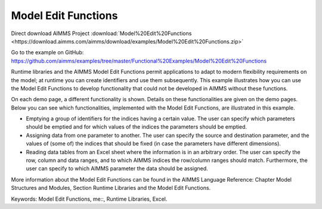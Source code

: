Model Edit Functions
======================
.. meta::
   :keywords: Model Edit Functions, me::, Runtime Libraries, Excel
   :description: This example illustrates how you can use the Model Edit Functions to develop functionality that could not be developed in AIMMS without these functions. 

Direct download AIMMS Project :download:`Model%20Edit%20Functions <https://download.aimms.com/aimms/download/examples/Model%20Edit%20Functions.zip>`

Go to the example on GitHub:
https://github.com/aimms/examples/tree/master/Functional%20Examples/Model%20Edit%20Functions

Runtime libraries and the AIMMS Model Edit Functions permit applications to adapt to modern flexibility requirements on the model; at runtime you can create identifiers and use them subsequently. This example illustrates how you can use the Model Edit Functions to develop functionality that could not be developed in AIMMS without these functions. 

On each demo page, a different functionality is shown. Details on these functionalities are given on the demo pages. Below you can see which functionalities, implemented with the Model Edit Functions, are illustrated in this example. 

- Emptying a group of identifiers for the indices having a certain value. The user can specify which parameters should be emptied and for which values of the indices the parameters should be emptied.

- Assigning data from one parameter to another. The user can specify the source and destination parameter, and the values of (some of) the indices that should be fixed (in case the parameters have different dimensions).

- Reading data tables from an Excel sheet where the information is in an arbitrary order. The user can specify the row, column and data ranges, and to which AIMMS indices the row/column ranges should match. Furthermore, the user can specify to which AIMMS parameter the data should be assigned.

More information about the Model Edit Functions can be found in the AIMMS Language Reference: Chapter Model Structures and Modules, Section Runtime Libraries and the Model Edit Functions.

Keywords: 
Model Edit Functions, me::, Runtime Libraries, Excel.